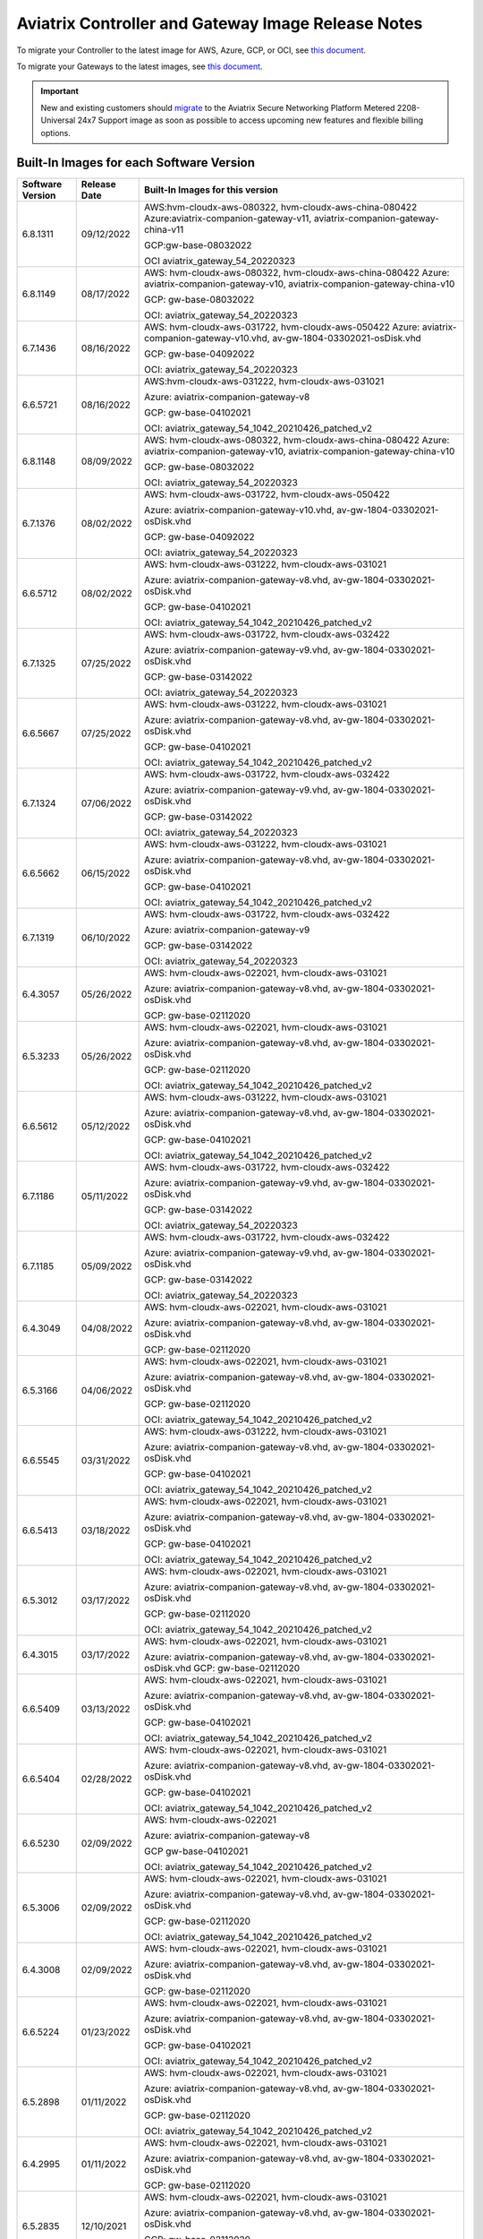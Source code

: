 ====================================================
Aviatrix Controller and Gateway Image Release Notes
====================================================

To migrate your Controller to the latest image for AWS, Azure, GCP, or OCI, see `this document <https://docs.aviatrix.com/HowTos/Migration_From_Marketplace.html>`_.

To migrate your Gateways to the latest images, see `this document <https://docs.aviatrix.com/HowTos/gateway-image-migration.html>`_.

.. important::

  New and existing customers should `migrate <https://docs.aviatrix.com/HowTos/Migration_From_Marketplace.html>`_ to the Aviatrix Secure Networking Platform Metered 2208-Universal 24x7 Support image as soon as possible to access upcoming new features and flexible billing options.

Built-In Images for each Software Version
===================================================================

+---------------------+-----------------+-------------------------------------------------------------------------+
|Software Version     |Release Date     |Built-In Images for this version                                         |
+=====================+=================+=========================================================================+
|6.8.1311             |09/12/2022       |AWS:hvm-cloudx-aws-080322, hvm-cloudx-aws-china-080422                   |
|                     |                 |Azure:aviatrix-companion-gateway-v11,                                    |
|                     |                 |aviatrix-companion-gateway-china-v11                                     |
|                     |                 |                                                                         |
|                     |                 |GCP:gw-base-08032022                                                     |
|                     |                 |                                                                         |
|                     |                 |OCI aviatrix_gateway_54_20220323                                         |
+---------------------+-----------------+-------------------------------------------------------------------------+
|6.8.1149             |08/17/2022       |AWS: hvm-cloudx-aws-080322, hvm-cloudx-aws-china-080422                  |
|                     |                 |Azure: aviatrix-companion-gateway-v10,                                   |
|                     |                 |aviatrix-companion-gateway-china-v10                                     |
|                     |                 |                                                                         |
|                     |                 |GCP: gw-base-08032022                                                    |
|                     |                 |                                                                         |
|                     |                 |OCI: aviatrix_gateway_54_20220323                                        |
+---------------------+-----------------+-------------------------------------------------------------------------+
|6.7.1436             |08/16/2022       |AWS: hvm-cloudx-aws-031722, hvm-cloudx-aws-050422                        |
|                     |                 |Azure: aviatrix-companion-gateway-v10.vhd,                               |
|                     |                 |av-gw-1804-03302021-osDisk.vhd                                           |
|                     |                 |                                                                         |
|                     |                 |GCP: gw-base-04092022                                                    |
|                     |                 |                                                                         |
|                     |                 |OCI: aviatrix_gateway_54_20220323                                        |
+---------------------+-----------------+-------------------------------------------------------------------------+
|6.6.5721             |08/16/2022       |AWS:hvm-cloudx-aws-031222, hvm-cloudx-aws-031021                         | 
|                     |                 |                                                                         |
|                     |                 |Azure: aviatrix-companion-gateway-v8                                     |
|                     |                 |                                                                         |
|                     |                 |GCP: gw-base-04102021                                                    |
|                     |                 |                                                                         |
|                     |                 |OCI: aviatrix_gateway_54_1042_20210426_patched_v2                        |
+---------------------+-----------------+-------------------------------------------------------------------------+
|6.8.1148             |08/09/2022       |AWS: hvm-cloudx-aws-080322, hvm-cloudx-aws-china-080422                  |
|                     |                 |Azure: aviatrix-companion-gateway-v10,                                   |
|                     |                 |aviatrix-companion-gateway-china-v10                                     |
|                     |                 |                                                                         |
|                     |                 |GCP: gw-base-08032022                                                    |
|                     |                 |                                                                         |
|                     |                 |OCI: aviatrix_gateway_54_20220323                                        |
+---------------------+-----------------+-------------------------------------------------------------------------+
|6.7.1376             |08/02/2022       |AWS: hvm-cloudx-aws-031722, hvm-cloudx-aws-050422                        |
|                     |                 |                                                                         |
|                     |                 |Azure: aviatrix-companion-gateway-v10.vhd,                               |
|                     |                 |av-gw-1804-03302021-osDisk.vhd                                           |
|                     |                 |                                                                         |
|                     |                 |GCP: gw-base-04092022                                                    |
|                     |                 |                                                                         |
|                     |                 |OCI: aviatrix_gateway_54_20220323                                        |
+---------------------+-----------------+-------------------------------------------------------------------------+
|6.6.5712             |08/02/2022       |AWS: hvm-cloudx-aws-031222, hvm-cloudx-aws-031021                        |
|                     |                 |                                                                         |
|                     |                 |Azure: aviatrix-companion-gateway-v8.vhd, av-gw-1804-03302021-osDisk.vhd |
|                     |                 |                                                                         |
|                     |                 |GCP: gw-base-04102021                                                    |
|                     |                 |                                                                         |
|                     |                 |OCI: aviatrix_gateway_54_1042_20210426_patched_v2                        |
+---------------------+-----------------+-------------------------------------------------------------------------+
|6.7.1325             |07/25/2022       |AWS: hvm-cloudx-aws-031722, hvm-cloudx-aws-032422                        |
|                     |                 |                                                                         |
|                     |                 |Azure: aviatrix-companion-gateway-v9.vhd, av-gw-1804-03302021-osDisk.vhd |
|                     |                 |                                                                         |
|                     |                 |GCP: gw-base-03142022                                                    |
|                     |                 |                                                                         |
|                     |                 |OCI: aviatrix_gateway_54_20220323                                        |
+---------------------+-----------------+-------------------------------------------------------------------------+
|6.6.5667             |07/25/2022       |AWS: hvm-cloudx-aws-031222, hvm-cloudx-aws-031021                        |
|                     |                 |                                                                         |
|                     |                 |Azure: aviatrix-companion-gateway-v8.vhd, av-gw-1804-03302021-osDisk.vhd |
|                     |                 |                                                                         |
|                     |                 |GCP: gw-base-04102021                                                    |
|                     |                 |                                                                         |
|                     |                 |OCI: aviatrix_gateway_54_1042_20210426_patched_v2                        |
+---------------------+-----------------+-------------------------------------------------------------------------+
|6.7.1324             |07/06/2022       |AWS: hvm-cloudx-aws-031722, hvm-cloudx-aws-032422                        |
|                     |                 |                                                                         |
|                     |                 |Azure: aviatrix-companion-gateway-v9.vhd, av-gw-1804-03302021-osDisk.vhd |
|                     |                 |                                                                         |
|                     |                 |GCP: gw-base-03142022                                                    |
|                     |                 |                                                                         |
|                     |                 |OCI: aviatrix_gateway_54_20220323                                        |
+---------------------+-----------------+-------------------------------------------------------------------------+
|6.6.5662             |06/15/2022       |AWS: hvm-cloudx-aws-031222, hvm-cloudx-aws-031021                        |
|                     |                 |                                                                         |
|                     |                 |Azure: aviatrix-companion-gateway-v8.vhd, av-gw-1804-03302021-osDisk.vhd |
|                     |                 |                                                                         |
|                     |                 |GCP: gw-base-04102021                                                    |
|                     |                 |                                                                         |
|                     |                 |OCI: aviatrix_gateway_54_1042_20210426_patched_v2                        |
+---------------------+-----------------+-------------------------------------------------------------------------+
|6.7.1319             |06/10/2022       |AWS: hvm-cloudx-aws-031722, hvm-cloudx-aws-032422                        |
|                     |                 |                                                                         |
|                     |                 |Azure: aviatrix-companion-gateway-v9                                     |
|                     |                 |                                                                         |
|                     |                 |GCP: gw-base-03142022                                                    |
|                     |                 |                                                                         |
|                     |                 |OCI: aviatrix_gateway_54_20220323                                        |
+---------------------+-----------------+-------------------------------------------------------------------------+
|6.4.3057             |05/26/2022       |AWS: hvm-cloudx-aws-022021, hvm-cloudx-aws-031021                        |
|                     |                 |                                                                         |
|                     |                 |Azure: aviatrix-companion-gateway-v8.vhd, av-gw-1804-03302021-osDisk.vhd |
|                     |                 |                                                                         |
|                     |                 |GCP: gw-base-02112020                                                    |
+---------------------+-----------------+-------------------------------------------------------------------------+
|6.5.3233             |05/26/2022       |AWS: hvm-cloudx-aws-022021, hvm-cloudx-aws-031021                        |
|                     |                 |                                                                         |
|                     |                 |Azure: aviatrix-companion-gateway-v8.vhd, av-gw-1804-03302021-osDisk.vhd |
|                     |                 |                                                                         |
|                     |                 |GCP: gw-base-02112020                                                    |
|                     |                 |                                                                         |
|                     |                 |OCI: aviatrix_gateway_54_1042_20210426_patched_v2                        |
+---------------------+-----------------+-------------------------------------------------------------------------+
|6.6.5612             |05/12/2022       |AWS: hvm-cloudx-aws-031222, hvm-cloudx-aws-031021                        |
|                     |                 |                                                                         |
|                     |                 |Azure: aviatrix-companion-gateway-v8.vhd, av-gw-1804-03302021-osDisk.vhd |
|                     |                 |                                                                         |
|                     |                 |GCP: gw-base-04102021                                                    |
|                     |                 |                                                                         |
|                     |                 |OCI: aviatrix_gateway_54_1042_20210426_patched_v2                        |
+---------------------+-----------------+-------------------------------------------------------------------------+
|6.7.1186             |05/11/2022       |AWS: hvm-cloudx-aws-031722, hvm-cloudx-aws-032422                        |
|                     |                 |                                                                         |
|                     |                 |Azure: aviatrix-companion-gateway-v9.vhd, av-gw-1804-03302021-osDisk.vhd |
|                     |                 |                                                                         |
|                     |                 |GCP: gw-base-03142022                                                    |
|                     |                 |                                                                         |
|                     |                 |OCI: aviatrix_gateway_54_20220323                                        |
+---------------------+-----------------+-------------------------------------------------------------------------+
|6.7.1185             |05/09/2022       |AWS: hvm-cloudx-aws-031722, hvm-cloudx-aws-032422                        |
|                     |                 |                                                                         |
|                     |                 |Azure: aviatrix-companion-gateway-v9.vhd, av-gw-1804-03302021-osDisk.vhd |
|                     |                 |                                                                         |
|                     |                 |GCP: gw-base-03142022                                                    |
|                     |                 |                                                                         |
|                     |                 |OCI: aviatrix_gateway_54_20220323                                        |
+---------------------+-----------------+-------------------------------------------------------------------------+
|6.4.3049             |04/08/2022       |AWS: hvm-cloudx-aws-022021, hvm-cloudx-aws-031021                        |
|                     |                 |                                                                         |
|                     |                 |Azure: aviatrix-companion-gateway-v8.vhd, av-gw-1804-03302021-osDisk.vhd |
|                     |                 |                                                                         |
|                     |                 |GCP: gw-base-02112020                                                    |
+---------------------+-----------------+-------------------------------------------------------------------------+
|6.5.3166             |04/06/2022       |AWS: hvm-cloudx-aws-022021, hvm-cloudx-aws-031021                        |
|                     |                 |                                                                         |
|                     |                 |Azure: aviatrix-companion-gateway-v8.vhd, av-gw-1804-03302021-osDisk.vhd |
|                     |                 |                                                                         |
|                     |                 |GCP: gw-base-02112020                                                    |
|                     |                 |                                                                         |
|                     |                 |OCI: aviatrix_gateway_54_1042_20210426_patched_v2                        |
+---------------------+-----------------+-------------------------------------------------------------------------+
|6.6.5545             |03/31/2022       |AWS: hvm-cloudx-aws-031222, hvm-cloudx-aws-031021                        |
|                     |                 |                                                                         |
|                     |                 |Azure: aviatrix-companion-gateway-v8.vhd, av-gw-1804-03302021-osDisk.vhd |
|                     |                 |                                                                         |
|                     |                 |GCP: gw-base-04102021                                                    |
|                     |                 |                                                                         |
|                     |                 |OCI: aviatrix_gateway_54_1042_20210426_patched_v2                        |
+---------------------+-----------------+-------------------------------------------------------------------------+
|6.6.5413             |03/18/2022       |AWS: hvm-cloudx-aws-022021, hvm-cloudx-aws-031021                        |
|                     |                 |                                                                         |
|                     |                 |Azure: aviatrix-companion-gateway-v8.vhd, av-gw-1804-03302021-osDisk.vhd |
|                     |                 |                                                                         |
|                     |                 |GCP: gw-base-04102021                                                    |
|                     |                 |                                                                         |
|                     |                 |OCI: aviatrix_gateway_54_1042_20210426_patched_v2                        |
+---------------------+-----------------+-------------------------------------------------------------------------+
|6.5.3012             |03/17/2022       |AWS: hvm-cloudx-aws-022021, hvm-cloudx-aws-031021                        |
|                     |                 |                                                                         |
|                     |                 |Azure: aviatrix-companion-gateway-v8.vhd, av-gw-1804-03302021-osDisk.vhd |
|                     |                 |                                                                         |
|                     |                 |GCP: gw-base-02112020                                                    |
|                     |                 |                                                                         |
|                     |                 |OCI: aviatrix_gateway_54_1042_20210426_patched_v2                        |
+---------------------+-----------------+-------------------------------------------------------------------------+
|6.4.3015             |03/17/2022       |AWS: hvm-cloudx-aws-022021, hvm-cloudx-aws-031021                        |
|                     |                 |                                                                         |
|                     |                 |Azure: aviatrix-companion-gateway-v8.vhd, av-gw-1804-03302021-osDisk.vhd |
|                     |                 |GCP: gw-base-02112020                                                    |
+---------------------+-----------------+-------------------------------------------------------------------------+
|6.6.5409             |03/13/2022       |AWS: hvm-cloudx-aws-022021, hvm-cloudx-aws-031021                        | 
|                     |                 |                                                                         |
|                     |                 |Azure: aviatrix-companion-gateway-v8.vhd, av-gw-1804-03302021-osDisk.vhd |
|                     |                 |                                                                         |
|                     |                 |GCP: gw-base-04102021                                                    |
|                     |                 |                                                                         |
|                     |                 |OCI: aviatrix_gateway_54_1042_20210426_patched_v2                        |
+---------------------+-----------------+-------------------------------------------------------------------------+
|6.6.5404             |02/28/2022       |AWS: hvm-cloudx-aws-022021, hvm-cloudx-aws-031021                        |
|                     |                 |                                                                         |
|                     |                 |Azure: aviatrix-companion-gateway-v8.vhd, av-gw-1804-03302021-osDisk.vhd |
|                     |                 |                                                                         |
|                     |                 |GCP: gw-base-04102021                                                    |
|                     |                 |                                                                         |
|                     |                 |OCI: aviatrix_gateway_54_1042_20210426_patched_v2                        |
+---------------------+-----------------+-------------------------------------------------------------------------+
|6.6.5230             |02/09/2022       |AWS: hvm-cloudx-aws-022021                                               |
|                     |                 |                                                                         |
|                     |                 |Azure: aviatrix-companion-gateway-v8                                     |
|                     |                 |                                                                         |
|                     |                 |GCP gw-base-04102021                                                     |
|                     |                 |                                                                         |
|                     |                 |OCI: aviatrix_gateway_54_1042_20210426_patched_v2                        |
+---------------------+-----------------+-------------------------------------------------------------------------+
|6.5.3006             |02/09/2022       |AWS: hvm-cloudx-aws-022021, hvm-cloudx-aws-031021                        |
|                     |                 |                                                                         |
|                     |                 |Azure: aviatrix-companion-gateway-v8.vhd, av-gw-1804-03302021-osDisk.vhd |
|                     |                 |                                                                         |
|                     |                 |GCP: gw-base-02112020                                                    |
|                     |                 |                                                                         |
|                     |                 |OCI: aviatrix_gateway_54_1042_20210426_patched_v2                        |
+---------------------+-----------------+-------------------------------------------------------------------------+
|6.4.3008             |02/09/2022       |AWS: hvm-cloudx-aws-022021, hvm-cloudx-aws-031021                        |
|                     |                 |                                                                         |
|                     |                 |Azure: aviatrix-companion-gateway-v8.vhd, av-gw-1804-03302021-osDisk.vhd |
|                     |                 |                                                                         |
|                     |                 |GCP: gw-base-02112020                                                    |
+---------------------+-----------------+-------------------------------------------------------------------------+
|6.6.5224             |01/23/2022       |AWS: hvm-cloudx-aws-022021, hvm-cloudx-aws-031021                        |
|                     |                 |                                                                         |
|                     |                 |Azure: aviatrix-companion-gateway-v8.vhd, av-gw-1804-03302021-osDisk.vhd |
|                     |                 |                                                                         |
|                     |                 |GCP: gw-base-04102021                                                    |
|                     |                 |                                                                         |
|                     |                 |OCI: aviatrix_gateway_54_1042_20210426_patched_v2                        |
+---------------------+-----------------+-------------------------------------------------------------------------+
|6.5.2898             |01/11/2022       |AWS: hvm-cloudx-aws-022021, hvm-cloudx-aws-031021                        |
|                     |                 |                                                                         |
|                     |                 |Azure: aviatrix-companion-gateway-v8.vhd, av-gw-1804-03302021-osDisk.vhd |
|                     |                 |                                                                         |
|                     |                 |GCP: gw-base-02112020                                                    |
|                     |                 |                                                                         |
|                     |                 |OCI: aviatrix_gateway_54_1042_20210426_patched_v2                        |
+---------------------+-----------------+-------------------------------------------------------------------------+
|6.4.2995             |01/11/2022       |AWS: hvm-cloudx-aws-022021, hvm-cloudx-aws-031021                        |
|                     |                 |                                                                         |
|                     |                 |Azure: aviatrix-companion-gateway-v8.vhd, av-gw-1804-03302021-osDisk.vhd |
|                     |                 |                                                                         |
|                     |                 |GCP: gw-base-02112020                                                    |
+---------------------+-----------------+-------------------------------------------------------------------------+
|6.5.2835             |12/10/2021       |AWS: hvm-cloudx-aws-022021, hvm-cloudx-aws-031021                        |
|                     |                 |                                                                         |
|                     |                 |Azure: aviatrix-companion-gateway-v8.vhd, av-gw-1804-03302021-osDisk.vhd |
|                     |                 |                                                                         |
|                     |                 |GCP: gw-base-02112020                                                    |
|                     |                 |                                                                         |
|                     |                 |OCI: aviatrix_gateway_54_1042_20210426_patched_v2                        |
+---------------------+-----------------+-------------------------------------------------------------------------+
|6.4.2973             |11/19/2021       |AWS: hvm-cloudx-aws-022021, hvm-cloudx-aws-031021                        |
|                     |                 |                                                                         |
|                     |                 |Azure: aviatrix-companion-gateway-v8                                     |
|                     |                 |                                                                         |
|                     |                 |GCP: gw-base-02112020                                                    |
+---------------------+-----------------+-------------------------------------------------------------------------+

AWS Controller Images
===================================

AWS Controller Images: 05102022_AWS_BYOL_controller Version: 051022 (6/09/2022)
^^^^^^^^^^^^^^^^^^^^^^^^^^^^^^^^^^^^^^^^^^^^^^^^^^^^^^^^^^^^^^^^^^^^^^^^^^^^^

This image includes the following updates:

* Upgraded Apache, LibNSS3, OpenSSL, Zlib, and Rsync
This image also replaces the 122520, 100621, and 110421 Controller versions of BYOL images, which were delisted from the AWS marketplace on May 26.

AWS Controller Images: 05112022_AWS_metered_controller Version: 051022 (6/09/2022)
^^^^^^^^^^^^^^^^^^^^^^^^^^^^^^^^^^^^^^^^^^^^^^^^^^^^^^^^^^^^^^^^^^^^^^^^^^^^^

This image includes the following updates:

* Upgraded Apache, LibNSS3, OpenSSL, Zlib, and Rsync.

This image also replaces the 122520, 100621, and 110421 Controller versions of utility images, which were delisted from the AWS marketplace on May 26.

AWS Controller Images: 05112022_AWS_utility_controller Version: 051022 (6/2/2022)
^^^^^^^^^^^^^^^^^^^^^^^^^^^^^^^^^^^^^^^^^^^^^^^^^^^^^^^^^^^^^^^^^^^^^^^^^^^^^

This image includes the following updates:

* Upgraded Apache, LibNSS3, OpenSSL, Zlib, and Rsync.

This image replaces the 122520, 100621, and 110421 utility Controller versions, which were removed from the AWS marketplace on May 26 and are no longer installable.

AWS Controller Images: AWS AMI – Version: 110421 (11/8/2021)
^^^^^^^^^^^^^^^^^^^^^^^^^^^^^^^^^^^^^^^^^^^^^^^^^^^^^^^^^^^^^^^^^^^^^^^^^^^^^

This image includes the following updates:

- Added support for AWS IMDSv2.
- Corrected issue with the Aviatrix Controller initialization hanging after image migrating to a new image.
- Closed potential vulnerability in old opensource OS versions.

AWS Controller Images: AWS AMI – Version: 100621 (10/13/2021)
^^^^^^^^^^^^^^^^^^^^^^^^^^^^^^^^^^^^^^^^^^^^^^^^^^^^^^^^^^^^^^^^^^^^^^^^^^^^^

This release addresses vulnerabilities fixed by Apache version 2.4.51.

- Controller image version 100621 includes Apache version 2.4.51 which closed vulnerabilities `CVE-2021-40438 <https://cve.mitre.org/cgi-bin/cvename.cgi?name=CVE-2021-40438>`_, `CVE-2021-33193 <https://cve.mitre.org/cgi-bin/cvename.cgi?name=CVE-2021-33193>`_ and vulnerabilities closed in previous Apache releases.
- Controller image version 100621 closes a potential denial-of-service vulnerability and corrects an issue with launching controller HA.

AWS Controller Images: AWS AMI – Version 050120 (8/17/2020) 
^^^^^^^^^^^^^^^^^^^^^^^^^^^^^^^^^^^^^^^^^^^^^^^^^^^^^^^^^^^^^^^^^^^^^^^^^^^^^

Release version 050120 includes the following updates:

- R6.1.1280 Software Version is required
- Update Linux kernel and packages versions 
- Remove packages no longer used by the product 
- Set X-XSS-Protection and X-Content-Type-Options by default 
- Fix all vulnerabilities up to Jun/2020 (mid ref: 15727) 

AWS Gateway Images
============================================

AWS Gateway Image: hvm-cloudx-aws-080322 (09/09/2022)
^^^^^^^^^^^^^^^^^^^^^^^^^^^^^^^^^^^^^^^^^^^^^^^^^^^^^^^^^^^^^^^^^^^^^^^^^^^^^^^^^^^^^^^^^^^^^^

*Released with software version 6.8.1148*

This image includes the following updates:

* Updated the kernel version to 5.4.0-1080-aws.
* Upgraded the version of an opensource OS versions.
* Hardened to 80% of CIS Server L1 benchmark.
* Passed a vulnerability scan up to July 2022.

AWS Gateway Images: hvm-cloudx-aws- Version 022021, hvm-cloudx-aliyun-122520 (5/10/2021) 
^^^^^^^^^^^^^^^^^^^^^^^^^^^^^^^^^^^^^^^^^^^^^^^^^^^^^^^^^^^^^^^^^^^^^^^^^^^^^^^^^^^^^^^^^^^^^^
Both release versions include the following updates:

- R6.4.2499 Software Version is required
- Support new IPSec encryption mechanism
- Update security patches to date 
- Introduced the gateway in AWS China and Ali Cloud
- Fix and pass vulnerabilities scan to Feb/2021

AWS Gateway Images: hvm-cloudx-aws-102320 (11/10/2020)
^^^^^^^^^^^^^^^^^^^^^^^^^^^^^^^^^^^^^^^^^^^^^^^^^^^^^^^^^^^^^^^^^^^^^^^^^^^^^

Release version 102320 includes the following updates:

- R6.2.1837 Software Version is required
- New image fetch mechanism 
- Update security patches to date 
- Linux Kernel update and package upgrade 
- New network drivers 
- Fix and pass vulnerabilities scan to Sep/2020 (mid ref: 18262) 

AWS China Gateway Images
=============================================

AWS China Gateway Image hvm-cloudx-aws-050422 Version 050422 (08/16/2022)
^^^^^^^^^^^^^^^^^^^^^^^^^^^^^^^^^^^^^^^^^^^^^^^^^^^^^^^^^^^^^^^^^^^^^^^^^^^^^^^^^^^^^^^^^^^^^^^^^^^^

This image addresses multiple public vulnerabilities impacting Apache, LibNSS3, OpenSSL, Zlib, and Rsync which is included on our Gateway image.

AWS GovCloud Gateway Images
=============================================

AWS Gateway Image: hvm-cloudx-aws-080322 (09/09/2022)
^^^^^^^^^^^^^^^^^^^^^^^^^^^^^^^^^^^^^^^^^^^^^^^^^^^^^^^^^^^^^^^^^^^^^^^^^^^^^^^^^^^^^^^^^^^^^^

*Released with software version 6.8.1148*

This image includes the following updates:

* Updated the kernel version to 5.4.0-1080-aws.
* Upgraded the opensource OS versions.
* Hardened to 80% of CIS Server L1 benchmark.
* Passed a vulnerability scan up to July 2022.

Azure Controller Images
===============================================

Azure Controller BYOL Image 04152022_Azure_Controller_BYOL Version 041522 (04/15/2022)
^^^^^^^^^^^^^^^^^^^^^^^^^^^^^^^^^^^^^^^^^^^^^^^^^^^^^^^^^^^^^^^^^^^^^^^^^^^^^^^^^^

This image includes the following updates:

* Upgraded Apache, LibNSS3, OpenSSL, Zlib, and Rsync. 

Azure Gateway Images
================================================

Azure Gateway Images: aviatrix-companion-gateway-v13 
^^^^^^^^^^^^^^^^^^^^^^^^^^^^^^^^^^^^^^^^^^^^^^^^^^

* Remediated `CVE-2022-2914 <https://cve.mitre.org/cgi-bin/cvename.cgi?name=CVE-2022-2914>`_.
* Image is hardened to 80% of CIS Server L1 compliance.
* Fixed and passed a vulnerability scan up to September 2022.

Alibaba Gateway Images
============================================

Alibaba Gateway Images: Alibaba AMI - Version: 042322 (6/09/2022)
^^^^^^^^^^^^^^^^^^^^^^^^^^^^^^^^^^^^^^^^^^^^^^^^^^^^^^^^^^^^^^^^^^^^^^^^^^^^^

Release version hvm-cloudx-aliyun-042322 includes the following updates:

* Upgraded Apache, LibNSS3, OpenSSL, Zlib, and Rsync

.. |controller_migration| image:: image_release_notes_media/controller_migration.png
   :scale: 50%

.. |gateway_replace| image:: image_release_notes_media/gateway_replace.png
   :scale: 50%

.. disqus::
